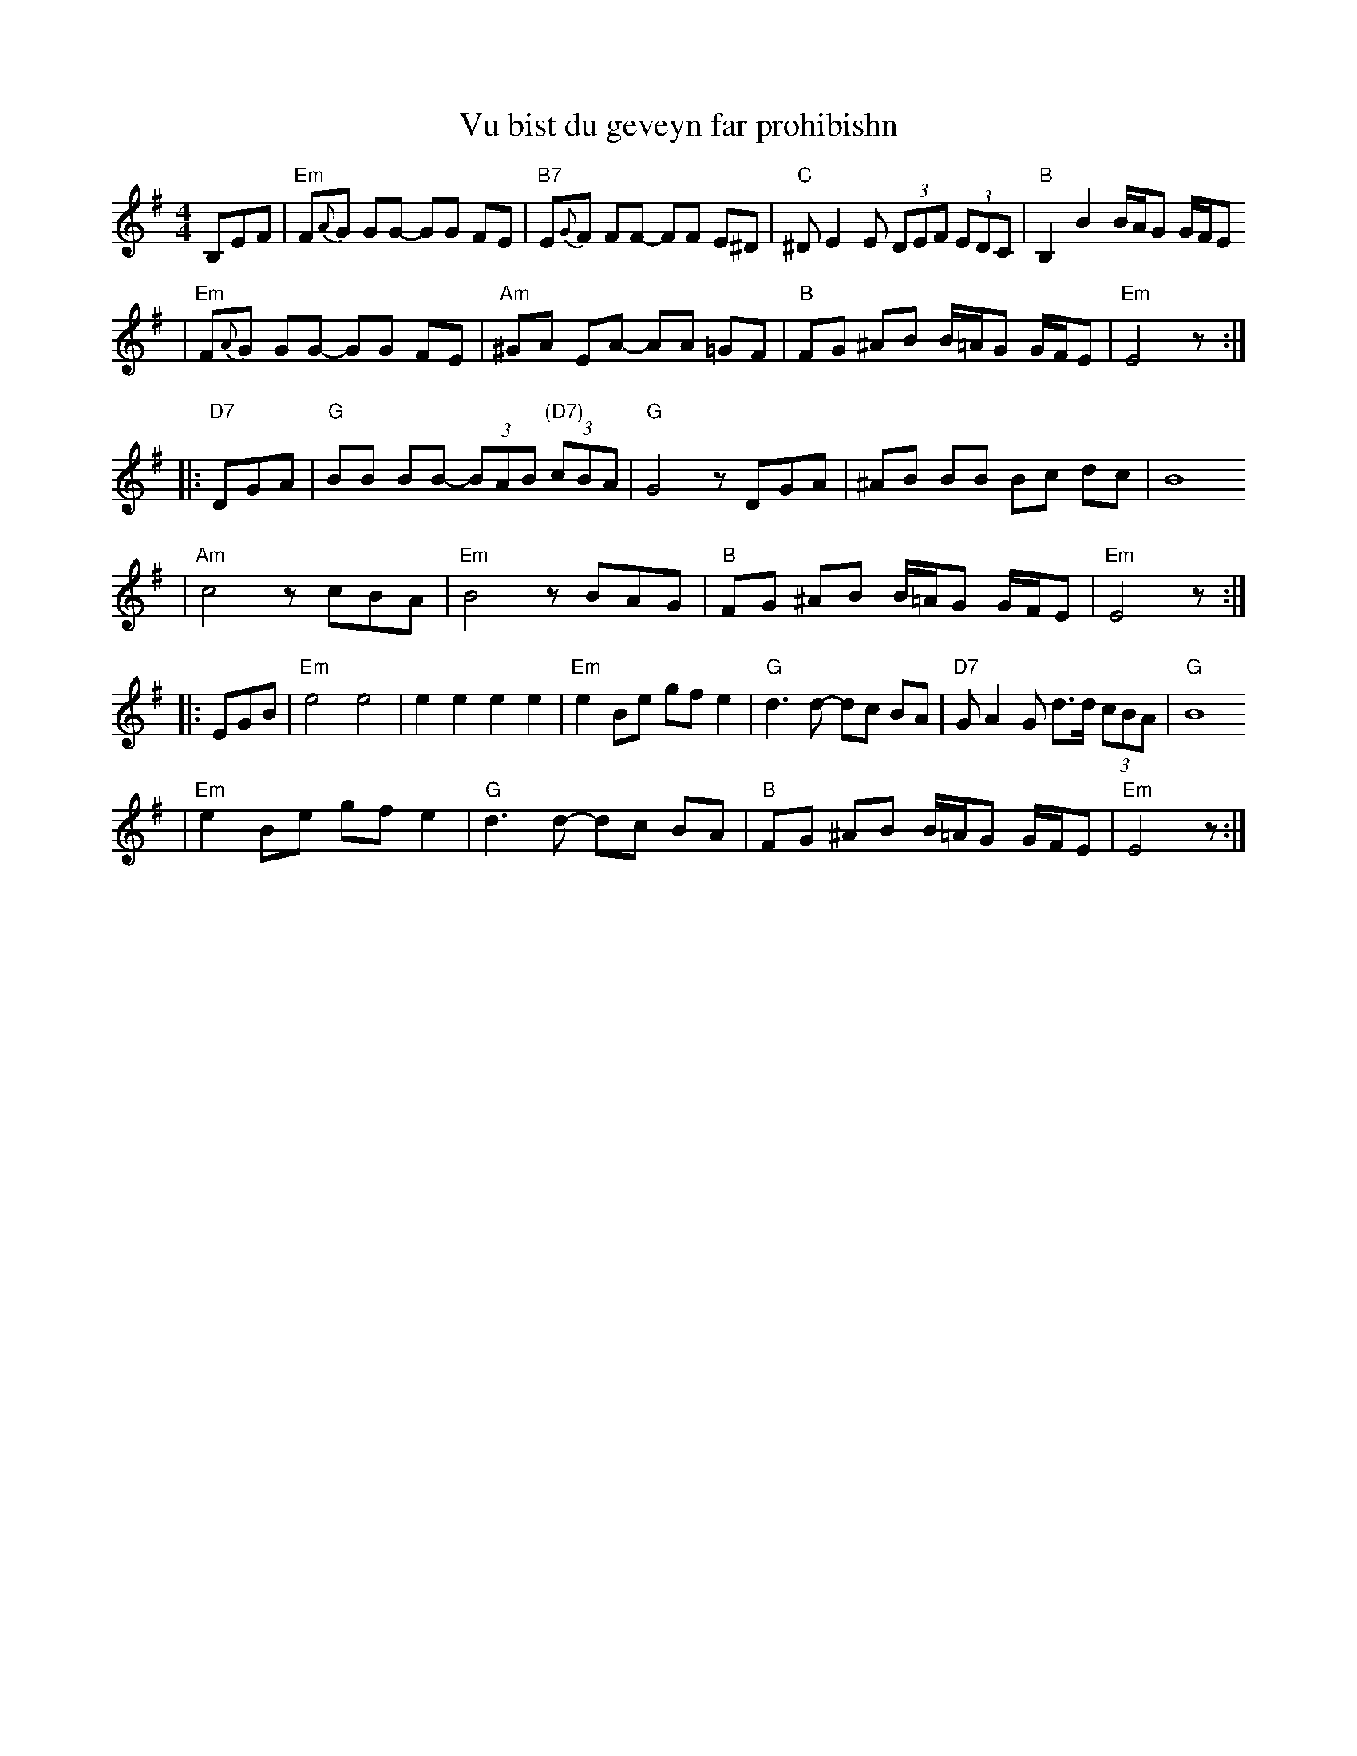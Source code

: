 X: 670
T: Vu bist du geveyn far prohibishn
N: From transcription by Glenn Dickson
Z: 2003 John Chambers <jc:trillian.mit.edu>
M: 4/4
L: 1/8
K: Em
   B,EF \
| "Em"F{A}G GG- GG FE | "B7"E{G}F FF- FF E^D \
| "C"^DE2 E (3DEF (3EDC | "B"B,2 B2 B/A/G G/F/E
| "Em"F{A}G GG- GG FE | "Am"^GA EA- AA =GF \
| "B"FG ^AB B/=A/G G/F/E | "Em"E4 z :|
|: "D7"DGA \
| "G"BB BB- (3BAB "(D7)"(3cBA | "G"G4 zDGA \
| ^AB BB Bc dc | B8
| "Am"c4 zcBA | "Em"B4 zBAG \
| "B"FG ^AB B/=A/G G/F/E | "Em"E4 z :|
|: EGB \
| "Em"e4 e4 | e2 e2 e2 e2 \
| "Em"e2 Be gf e2 | "G"d3 d- dc BA \
| "D7"GA2 G d>d (3cBA | "G"B8
| "Em"e2 Be gf e2 | "G"d3 d- dc BA \
| "B"FG ^AB B/=A/G G/F/E | "Em"E4 z :|
